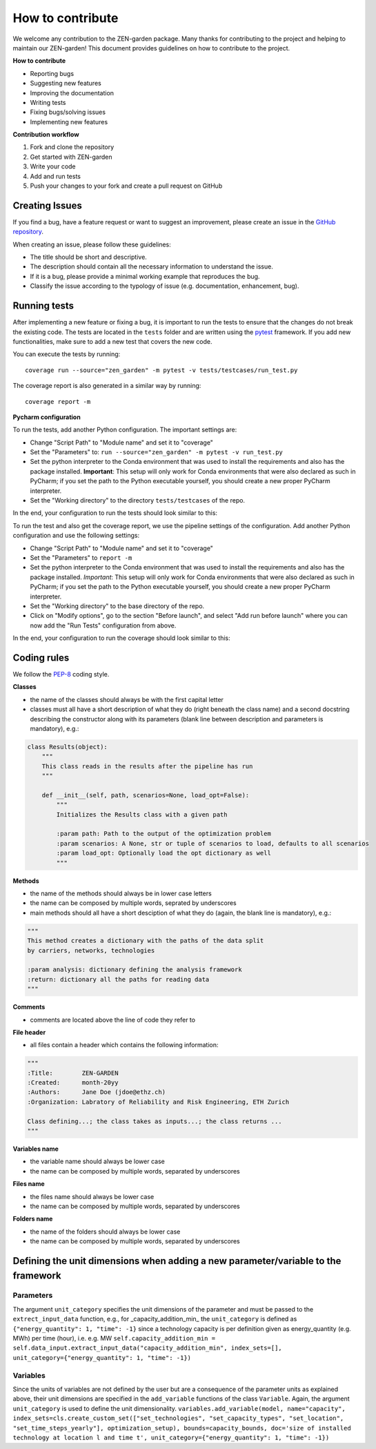 ################
How to contribute 
################
We welcome any contribution to the ZEN-garden package. Many thanks for contributing to the project and helping to maintain our ZEN-garden!
This document provides guidelines on how to contribute to the project.

**How to contribute**

* Reporting bugs
* Suggesting new features
* Improving the documentation
* Writing tests
* Fixing bugs/solving issues
* Implementing new features

**Contribution workflow**

1. Fork and clone the repository
2. Get started with ZEN-garden
3. Write your code
4. Add and run tests
5. Push your changes to your fork and create a pull request on GitHub

Creating Issues
=================
If you find a bug, have a feature request or want to suggest an improvement, please create an issue in the `GitHub repository <https://github.com/ZEN-universe/ZEN-garden/issues>`_.

When creating an issue, please follow these guidelines:

* The title should be short and descriptive.
* The description should contain all the necessary information to understand the issue.
* If it is a bug, please provide a minimal working example that reproduces the bug.
* Classify the issue according to the typology of issue (e.g. documentation, enhancement, bug).

Running tests
=================

After implementing a new feature or fixing a bug, it is important to run the tests to ensure that the changes do not break the existing code.
The tests are located in the ``tests`` folder and are written using the `pytest <https://docs.pytest.org/en/stable/>`_ framework.
If you add new functionalities, make sure to add a new test that covers the new code.

You can execute the tests by running::

  coverage run --source="zen_garden" -m pytest -v tests/testcases/run_test.py

The coverage report is also generated in a similar way by running::

  coverage report -m

**Pycharm configuration**

To run the tests, add another Python configuration. The important settings are:

- Change "Script Path" to "Module name" and set it to "coverage"
- Set the "Parameters" to: ``run --source="zen_garden" -m pytest -v run_test.py``
- Set the python interpreter to the Conda environment that was used to install the requirements and also has the package installed. **Important**: This setup will only work for Conda environments that were also declared as such in PyCharm; if you set the path to the Python executable yourself, you should create a new proper PyCharm interpreter.
- Set the "Working directory" to the directory ``tests/testcases`` of the repo.

In the end, your configuration to run the tests should look similar to this:

.. image:: ../images/pycharm_run_tests.png
    :alt: run tests

To run the test and also get the coverage report, we use the pipeline settings of the configuration. Add another Python configuration and use the following settings:

- Change "Script Path" to "Module name" and set it to "coverage"
- Set the "Parameters" to ``report -m``
- Set the python interpreter to the Conda environment that was used to install the requirements and also has the package installed. *Important*: This setup will only work for Conda environments that were also declared as such in PyCharm; if you set the path to the Python executable yourself, you should create a new proper PyCharm interpreter.
- Set the "Working directory" to the base directory of the repo.
- Click on "Modify options", go to the section "Before launch", and select "Add run before launch" where you can now add the "Run Tests" configuration from above.

In the end, your configuration to run the coverage should look similar to this:

.. image:: ../images/pycharm_coverage.png
    :alt: run coverage

Coding rules
=================

We follow the `PEP-8 <https://peps.python.org/pep-0008/)>`_ coding style.

**Classes**

* the name of the classes should always be with the first capital letter
* classes must all have a short description of what they do (right beneath the class name) and a second docstring describing the constructor along with its parameters (blank line between description and parameters is mandatory), e.g.:

.. code-block::

    class Results(object):
        """
        This class reads in the results after the pipeline has run
        """

        def __init__(self, path, scenarios=None, load_opt=False):
            """
            Initializes the Results class with a given path

            :param path: Path to the output of the optimization problem
            :param scenarios: A None, str or tuple of scenarios to load, defaults to all scenarios
            :param load_opt: Optionally load the opt dictionary as well
            """

**Methods**

* the name of the methods should always be in lower case letters
* the name can be composed by multiple words, seprated by underscores
* main methods should all have a short desciption of what they do (again, the blank line is mandatory), e.g.:

.. code-block::

    """
    This method creates a dictionary with the paths of the data split
    by carriers, networks, technologies

    :param analysis: dictionary defining the analysis framework
    :return: dictionary all the paths for reading data
    """

**Comments**

* comments are located above the line of code they refer to

**File header**

* all files contain a header which contains the following information:

.. code-block::

    """
    :Title:        ZEN-GARDEN
    :Created:      month-20yy
    :Authors:      Jane Doe (jdoe@ethz.ch)
    :Organization: Labratory of Reliability and Risk Engineering, ETH Zurich

    Class defining...; the class takes as inputs...; the class returns ...
    """

**Variables name**

* the variable name should always be lower case
* the name can be composed by multiple words, separated by underscores

**Files name**

* the files name should always be lower case
* the name can be composed by multiple words, separated by underscores

**Folders name**

* the name of the folders should always be lower case
* the name can be composed by multiple words, separated by underscores


Defining the unit dimensions when adding a new parameter/variable to the framework
====================================================================================

Parameters
----------
The argument ``unit_category`` specifies the unit dimensions of the parameter and must be passed to the ``extrect_input_data`` function, e.g., for _capacity_addition_min_ the ``unit_category`` is defined as ``{"energy_quantity": 1, "time": -1}`` since a technology capacity is per definition given as energy_quantity (e.g. MWh) per time (hour), i.e. e.g. MW
``self.capacity_addition_min = self.data_input.extract_input_data("capacity_addition_min", index_sets=[], unit_category={"energy_quantity": 1, "time": -1})``

Variables
---------
Since the units of variables are not defined by the user but are a consequence of the parameter units as explained above, their unit dimensions are specified in the ``add_variable`` functions of the class ``Variable``. Again, the argument ``unit_category`` is used to define the unit dimensionality.
``variables.add_variable(model, name="capacity", index_sets=cls.create_custom_set(["set_technologies", "set_capacity_types", "set_location", "set_time_steps_yearly"], optimization_setup), bounds=capacity_bounds, doc='size of installed technology at location l and time t', unit_category={"energy_quantity": 1, "time": -1})``
